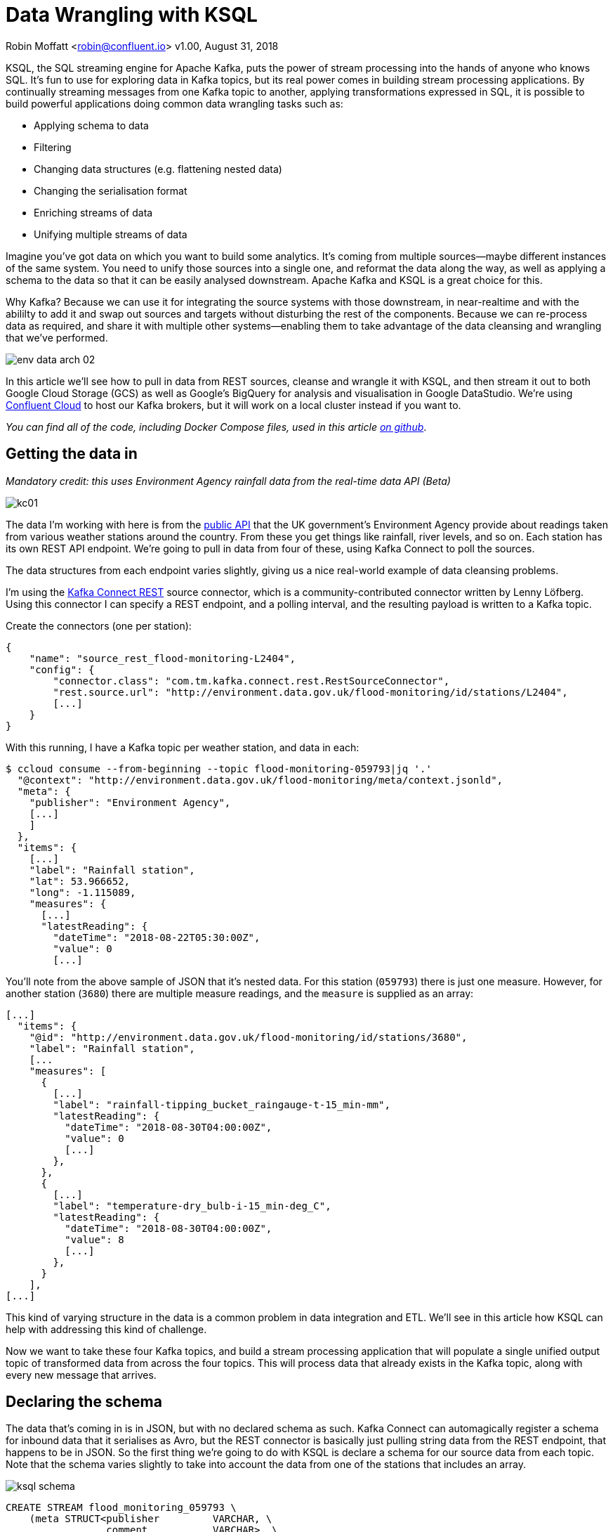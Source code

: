 = Data Wrangling with KSQL

Robin Moffatt <robin@confluent.io>
v1.00, August 31, 2018

KSQL, the SQL streaming engine for Apache Kafka, puts the power of stream processing into the hands of anyone who knows SQL. It's fun to use for exploring data in Kafka topics, but its real power comes in building stream processing applications. By continually streaming messages from one Kafka topic to another, applying transformations expressed in SQL, it is possible to build powerful applications doing common data wrangling tasks such as: 

- Applying schema to data
- Filtering
- Changing data structures (e.g. flattening nested data)
- Changing the serialisation format
- Enriching streams of data
- Unifying multiple streams of data

Imagine you've got data on which you want to build some analytics. It's coming from multiple sources—maybe different instances of the same system. You need to unify those sources into a single one, and reformat the data along the way, as well as applying a schema to the data so that it can be easily analysed downstream. Apache Kafka and KSQL is a great choice for this. 

Why Kafka? Because we can use it for integrating the source systems with those downstream, in near-realtime and with the abililty to add it and swap out sources and targets without disturbing the rest of the components. Because we can re-process data as required, and share it with multiple other systems—enabling them to take advantage of the data cleansing and wrangling that we've performed. 

image::../images/env-data-arch-02.png[]

In this article we'll see how to pull in data from REST sources, cleanse and wrangle it with KSQL, and then stream it out to both Google Cloud Storage (GCS) as well as Google's BigQuery for analysis and visualisation in Google DataStudio. We're using https://confluent.cloud[Confluent Cloud] to host our Kafka brokers, but it will work on a local cluster instead if you want to. 

_You can find all of the code, including Docker Compose files, used in this article https://github.com/confluentinc/demo-scene/blob/master/gcp-pipeline/scenario_01_environment-data.adoc[on github]_.

== Getting the data in

_Mandatory credit: this uses Environment Agency rainfall data from the real-time data API (Beta)_

image::../images/kc01.png[]

The data I'm working with here is from the http://environment.data.gov.uk/flood-monitoring/doc/reference[public API] that the UK government's Environment Agency provide about readings taken from various weather stations around the country. From these you get things like rainfall, river levels, and so on. Each station has its own REST API endpoint. We're going to pull in data from four of these, using Kafka Connect to poll the sources. 

The data structures from each endpoint varies slightly, giving us a nice real-world example of data cleansing problems.

I'm using the https://github.com/llofberg/kafka-connect-rest[Kafka Connect REST] source connector, which is a community-contributed connector written by Lenny Löfberg. Using this connector I can specify a REST endpoint, and a polling interval, and the resulting payload is written to a Kafka topic. 

Create the connectors (one per station): 

[source,json]
----
{
    "name": "source_rest_flood-monitoring-L2404",
    "config": {
        "connector.class": "com.tm.kafka.connect.rest.RestSourceConnector",
        "rest.source.url": "http://environment.data.gov.uk/flood-monitoring/id/stations/L2404",
        [...]
    }
}
----
[https://github.com/confluentinc/demo-scene/blob/master/gcp-pipeline/env-data/connect_source.sh[full code here]]

With this running, I have a Kafka topic per weather station, and data in each: 

[source,bash]
----
$ ccloud consume --from-beginning --topic flood-monitoring-059793|jq '.'                                                                                                                                 {
  "@context": "http://environment.data.gov.uk/flood-monitoring/meta/context.jsonld",
  "meta": {
    "publisher": "Environment Agency",
    [...]
    ]
  },
  "items": {
    [...]
    "label": "Rainfall station",
    "lat": 53.966652,
    "long": -1.115089,
    "measures": {
      [...]
      "latestReading": {
        "dateTime": "2018-08-22T05:30:00Z",
        "value": 0
        [...]
----

You'll note from the above sample of JSON that it's nested data. For this station (`059793`) there is just one measure. However, for another station (`3680`) there are multiple measure readings, and the `measure` is supplied as an array: 

[source,json]
----
[...]
  "items": {
    "@id": "http://environment.data.gov.uk/flood-monitoring/id/stations/3680",
    "label": "Rainfall station",
    [...
    "measures": [
      {
        [...]
        "label": "rainfall-tipping_bucket_raingauge-t-15_min-mm",
        "latestReading": {
          "dateTime": "2018-08-30T04:00:00Z",
          "value": 0
          [...]
        },
      },
      {
        [...]
        "label": "temperature-dry_bulb-i-15_min-deg_C",
        "latestReading": {
          "dateTime": "2018-08-30T04:00:00Z",
          "value": 8
          [...]
        },
      }
    ],
[...]    
----

This kind of varying structure in the data is a common problem in data integration and ETL. We'll see in this article how KSQL can help with addressing this kind of challenge. 

Now we want to take these four Kafka topics, and build a stream processing application that will populate a single unified output topic of transformed data from across the four topics. This will process data that already exists in the Kafka topic, along with every new message that arrives. 

== Declaring the schema

The data that's coming in is in JSON, but with no declared schema as such. Kafka Connect can automagically register a schema for inbound data that it serialises as Avro, but the REST connector is basically just pulling string data from the REST endpoint, that happens to be in JSON. So the first thing we're going to do with KSQL is declare a schema for our source data from each topic. Note that the schema varies slightly to take into account the data from one of the stations that includes an array. 

image::../images/ksql_schema.png[]

[source,sql]
----
CREATE STREAM flood_monitoring_059793 \
    (meta STRUCT<publisher         VARCHAR, \
                 comment           VARCHAR>, \
     items STRUCT<eaRegionName     VARCHAR, \
                  label            VARCHAR, \
                  stationReference VARCHAR, \
                  lat              DOUBLE, \
                  long             DOUBLE, \
                  measures STRUCT<label         VARCHAR, \
                                  latestReading STRUCT<dateTime VARCHAR, \
                                                       value DOUBLE>,\
                                  parameterName VARCHAR, \
                                  unitName VARCHAR>> \
    ) WITH (KAFKA_TOPIC='flood-monitoring-059793',VALUE_FORMAT='JSON');

[...]

CREATE STREAM flood_monitoring_3680 \
    (meta STRUCT<publisher VARCHAR, \
                 comment VARCHAR>, \
     items STRUCT<eaRegionName VARCHAR, \
                  label VARCHAR, \
                  stationReference VARCHAR, \
                  lat DOUBLE, \
                  long DOUBLE, \
                  measures ARRAY<STRUCT<label VARCHAR, \
                        latestReading STRUCT<\
                            dateTime VARCHAR, \
                            value DOUBLE>,\
                        parameterName VARCHAR, \
                        unitName VARCHAR>>> \
    ) WITH (KAFKA_TOPIC='flood-monitoring-3680',VALUE_FORMAT='JSON');

----

With the Kafka topics registered and schemas defined, we can list them out: 

[source,sql]
----
ksql> show streams;

 Stream Name             | Kafka Topic                 | Format
----------------------------------------------------------------
 FLOOD_MONITORING_3680   | flood-monitoring-3680       | JSON
 FLOOD_MONITORING_L2404  | flood-monitoring-L2404      | JSON
 FLOOD_MONITORING_059793 | flood-monitoring-059793     | JSON
 FLOOD_MONITORING_L2481  | flood-monitoring-L2481      | JSON
----------------------------------------------------------------
----

Before we even do anything else to the data, we could use KSQL's ability to reserialise data to convert the raw JSON data into Avro. The advantage here is that any application downstream—whether another KSQL process, Kafka Connect, or a Kafka consumer—can work with the data directly from the topic and obtain the schema for it from the Schema Registry. To do this, use the `CREATE STREAM … AS SELECT` statement, with the `VALUE_FORMAT` specified as part of the `WITH` clause: 

[source,sql]
----
CREATE STREAM FLOOD_MONITORING_3680_AVRO \
    WITH (VALUE_FORMAT='AVRO') AS \
    SELECT * FROM FLOOD_MONITORING_3680;
----

You can also define the partitioning and replication factor at this stage too, if you wanted to change that. 

For the rest of this exercise we'll stick to the original JSON topics, and apply the Avro serialisation later on. 

== Working with nested data

Since the data in the source topic is nested JSON, we declare the parent column's data type as `STRUCT`. To access the data using KSQL use the `->` operator: 

[source,sql]
----
select items->stationreference, \
       items->earegionname, \
       items->measures->parameterName, \
       items->measures->latestreading->datetime,\
       items->measures->latestreading->value, \
       items->measures->unitname \
from   flood_monitoring_L2481 limit 1;
L2481 | North East | Water Level | 2018-08-22T13:00:00Z | 5.447 | mAOD
----

For the readings that are part of an array (declared as an `ARRAY<STRUCT>`), use square brackets to designate the index: 

[source,sql]
----
ksql> select items->stationreference, \
        items->earegionname, \
        items->measures[0]->parameterName, \
        items->measures[0]->latestreading->datetime,\
        items->measures[0]->latestreading->value, \
        items->measures[0]->unitname \
 from   flood_monitoring_3680  limit 1;
3680 | Midland | Rainfall | 2018-08-30T04:00:00Z | 0.0 | mm
----


== Unifying Data from Multiple Streams

Taking a sample record from each topic and reading type gives us this table when manually collated: 

|=================================================================================
|3680 | Midland | Rainfall | 2018-08-30T04:00:00Z | 0.0 | mm
|3680 | Midland | Temperature | 2018-08-30T04:00:00Z | 8.0 | deg C
|059793 | North East | Rainfall | 2018-08-22T05:30:00Z | 0.0 | mm
|L2481 | North East | Water Level | 2018-08-22T13:00:00Z | 5.447 | mAOD
|L2404 | North East | Water Level | 2018-08-22T18:45:00Z | 5.23 | mAOD
|=================================================================================

Looking at the data, we can apply a data model that looks something like this: 

[source,bash]
----
+-Environment Readings
  +-Station reference
  +-Station region
  +-Type of measurement
  +-Measurement timestamp
  +-Measurement
  +-Measurement units
----

The type of reading varies (temperature, rainfall, river level, and so on), as does the units associated with it, and the station. We could normalise this out into stations, reading types, and so on—but for ease of reporting we'll actually denormalise it into a single flat structure. This means bringing in data from the multiple streams, including manually exploding the array within the `3680` topic (containing both Rainfall and Temperature data): 

image::../images/ksql-unify01.png[]

To do this, we can use KSQL's `INSERT INTO` statement. This streams the results of a `SELECT` statement into an existing target `STREAM`. The initial `STREAM` we'll create using `CREATE STREAM…AS SELECT`. We'll also take the opportunity to serialise the data to Avro. 

[source,sql]
----
CREATE STREAM ENVIRONMENT_DATA WITH \
        (VALUE_FORMAT='AVRO') AS \
SELECT  items->stationreference AS stationreference, \
        items->earegionname AS earegionname, \
        items->label AS label, \
        items->lat AS lat, items->long AS long, \
        items->measures->latestreading->datetime AS reading_ts, \
        items->measures->parameterName AS parameterName, \
        items->measures->latestreading->value AS reading_value, \
        items->measures->unitname AS unitname \
 FROM   flood_monitoring_L2404 ;

INSERT INTO ENVIRONMENT_DATA \
SELECT  items->stationreference AS stationreference, \
        items->earegionname AS earegionname, \
        items->label AS label, \
        items->lat AS lat, items->long AS long, \
        items->measures->latestreading->datetime AS reading_ts, \
        items->measures->parameterName AS parameterName, \
        items->measures->latestreading->value AS value, \
        items->measures->unitname AS unitname \
 FROM   flood_monitoring_L2481 ;

-- (INSERT INTO repeated for the remaining source topics)
----
_https://github.com/confluentinc/demo-scene/blob/master/gcp-pipeline/env-data/apply_schema__unify_streams_minimal.sql[-> full code on github]_

Now when we inspect the `STREAMS` we can see the new one created and populated by the above statements: 

[source,sql]
----
ksql> show streams;

 Stream Name                | Kafka Topic                 | Format
-------------------------------------------------------------------
 FLOOD_MONITORING_3680      | flood-monitoring-3680       | JSON
 FLOOD_MONITORING_L2404     | flood-monitoring-L2404      | JSON
 FLOOD_MONITORING_059793    | flood-monitoring-059793     | JSON
 FLOOD_MONITORING_L2481     | flood-monitoring-L2481      | JSON
 ENVIRONMENT_DATA           | ENVIRONMENT_DATA            | AVRO
-------------------------------------------------------------------
----

Note that the **Format** is `AVRO`. Using `DESCRIBE EXTENDED` you can check that messages are being processed by reviewing the `Local runtime statistics`: 

[source,sql]
----
ksql> DESCRIBE EXTENDED ENVIRONMENT_DATA;
[...]
Local runtime statistics
------------------------
messages-per-sec:         0   total-messages:      2311     last-message: 8/30/18 2:38:48 PM UTC
 failed-messages:         0 failed-messages-per-sec:         0      last-failed:       n/a
(Statistics of the local KSQL server interaction with the Kafka topic ENVIRONMENT_DATA)
ksql>
----

The unified topic is `ENVIRONMENT_DATA`, and has data from all source topics within it: 

[source,sql]
----
ksql> SELECT * FROM ENVIRONMENT_DATA ;
1534992115367 | null | L2404 | North East | Foss Barrier | 53.952443 | -1.078056 | 2018-08-22T18:45:00Z | Water Level | 5.23 | mAOD
[...]
1535615911999 | null | L2481 | North East | York James Street TS | 53.960145 | -1.06865 | 2018-08-30T05:30:00Z | Water Level | 5.428 | mAOD
[...]
1535135263726 | null | 059793 | North East | Rainfall station | 53.966652 | -1.115089 | 2018-08-24T17:00:00Z | Rainfall | 0.0 | mm
[...]
1535638518251 | null | 3680 | Midland | Rainfall station | 52.73152 | -0.995167 | 2018-08-30T04:00:00Z | Rainfall | 0.0 | mm
[...]
1535638518251 | null | 3680 | Midland | Rainfall station | 52.73152 | -0.995167 | 2018-08-30T04:00:00Z | Temperature | 8.0 | deg C
----

== Re-keying data in KSQL

Based on the above data model, the unique key for data is a composite of the station + reading type + timestamp. We're going to handle the timestamp seperately - for now let's see how to use KSQL to set the message key used by Kafka. 

The message key is important as it defines the partition on which messages are stored in Kafka, as well as being used in any joins in KSQL. At the moment there's no key set, so data for the same station and reading type could be scattered across partitions. For a few rows of data this may not matter, but as volumes increase it becomes more important to consider. It's also pertinent to the strict ordering guarentee that Kafka provides, which only applies within a partition. 

Using https://docs.confluent.io/current/app-development/kafkacat-usage.html[kafkacat] we can inspect the partition assignments. I'm using a topic that I've created just for this purpose, with the serialisation set to JSON (kafkacat doesn't currently support Avro). By filtering for a given station we can see the partitions the messages are assigned to, as well as the message key: 

[source,bash]
----
$ kafkacat -b kafka-broker:9092 -t ENVIRONMENT_DATA_JSON -f 'Partition: %p\tOffset: %o\tKey (%K bytes): %k\tValue (%S bytes): %s\n'|grep L2481

Partition: 0    Offset: 344     Key (-1 bytes):         Value (260 bytes): {"STATIONREFERENCE":"L2481"[...]
[...]
Partition: 1    Offset: 595     Key (-1 bytes):         Value (260 bytes): {"STATIONREFERENCE":"L2481"[...]
[...]
Partition: 2    Offset: 48      Key (-1 bytes):         Value (260 bytes): {"STATIONREFERENCE":"L2481"[...]
Partition: 2    Offset: 49      Key (-1 bytes):         Value (260 bytes): {"STATIONREFERENCE":"L2481"[...]
[...]
----

Note how the messages span several partitions, and have a null key. 

Now let's repartition our unified data stream, using the `PARTITION BY` clause: 

[source,sql]
----
CREATE STREAM ENVIRONMENT_DATA_REKEYED AS \
    SELECT STATIONREFERENCE+PARAMETERNAME AS COMPOSITE_KEY, * FROM ENVIRONMENT_DATA \
    PARTITION BY COMPOSITE_KEY;
----

Checking the data with kafkacat again we see: 

[source,bash]
----
kafkacat -b kafka-broker:9092 -t ENVIRONMENT_DATA_REKEYED -f 'Partition: %p\tOffset: %o\tKey (%K bytes): %k\tValue (%S bytes): %s\n'|grep L2481
% Auto-selecting Consumer mode (use -P or -C to override)
% Reached end of topic ENVIRONMENT_DATA_REKEYED2 [3] at offset 0
% Reached end of topic ENVIRONMENT_DATA_REKEYED2 [1] at offset 0
Partition: 2    Offset: 0       Key (16 bytes): L2481Water Level        Value (241 bytes): {"COMPOSITE_KEY":"L2481Water Level","STATIONREFERENCE":"L2481"[...]
Partition: 2    Offset: 1       Key (16 bytes): L2481Water Level        Value (241 bytes): {"COMPOSITE_KEY":"L2481Water Level","STATIONREFERENCE":"L2481"[...]
[...]
Partition: 2    Offset: 734     Key (16 bytes): L2481Water Level        Value (241 bytes): {"COMPOSITE_KEY":"L2481Water Level","STATIONREFERENCE":"L2481"[...]
----

All of the messages for the given key reside on a single partition, and each message has a key as well as value.

== Managing Timestamps in KSQL 

As well as messages having a key (and value), they also have a timestamp in their metadata. This can be set explicitly by the application producing the messages to Kafka, or in the absence of that will take the time at which it arrives at the Kafka broker. The messages that we're working with have the timestamp of the time at which they were ingested by Kafka Connect. However, the actual timestamp to use in processing the data for analysis is the `items.measures.latestReading.dateTime` value within the message. This matters particularly when using the data for aggregations, time-based partitioning, and so on. Using the `TIMESTAMPTOSTRING` function we can examine the two timestamps discussed above: 

[source,sql]
----
ksql> SELECT TIMESTAMPTOSTRING(ROWTIME, 'yyyy-MM-dd HH:mm:ss'), items->measures->latestReading->dateTime FROM FLOOD_MONITORING_L2404 LIMIT 1;
2018-08-23 01:11:53 | 2018-08-22T18:45:00Z
----

In this example, the data arrived in Kafka at 01:11 on the 23rd August, but the reading was from 18:45 on the 22nd August. If we did any date arithmetic on the data as it stands (for example, what was the maximum reading value on the 22nd August) we'd get an incorrect answer. This is because KSQL uses the _message timestamp_ (accessible through the virtual system column `ROWTIME`) in its time processing (such as windowed aggregates). 

To rectify this, we can use KSQL. Just as we used the `WITH` clause above to set the serialisation format to Avro, we can use a similar pattern to override the timestamp that will be used for the messages in the target stream being created: 

[source,sql]
----
CREATE STREAM ENVIRONMENT_DATA_WITH_TS \
            WITH (TIMESTAMP='READING_TS', \
                  TIMESTAMP_FORMAT='yyyy-MM-dd''T''HH:mm:ssX') AS \
SELECT * \
  FROM ENVIRONMENT_DATA ;
----

* _Currently blocked by https://github.com/confluentinc/ksql/issues/1439[#1439]. Workaround is a two-step conversion_: 
+
[source,sql]
----
CREATE STREAM ENVIRONMENT_DATA_WITH_TS_STG AS \
SELECT STRINGTOTIMESTAMP(READING_TS, 'yyyy-MM-dd''T''HH:mm:ssX') AS READING_TS_EPOCH, * \
FROM ENVIRONMENT_DATA ;

CREATE STREAM ENVIRONMENT_DATA_WITH_TS \
            WITH (TIMESTAMP='READING_TS_EPOCH') AS \
SELECT * \
  FROM ENVIRONMENT_DATA_WITH_TS_STG;
----

To validate the conversion, check out the ROWTIME of the newly-created stream compared to the source `READING_TS`: 

[source,sql]
----
ksql> SELECT TIMESTAMPTOSTRING(ROWTIME, 'yyyy-MM-dd HH:mm:ss'), READING_TS \
      FROM ENVIRONMENT_DATA_WITH_TS LIMIT 1;
2018-08-22 18:45:00 | 2018-08-22T18:45:00Z
----

== Column derivations with KSQL

As well as filtering, KSQL can also be used to create derivations based on the incoming data. Let's take the example of dates. As well as the raw timestamp of each reading that we receive, it could be that for ease of use down-stream we want to also add columns for just year, month, and so on. Easily done, using the `TIMESTAMPTOSTRING` function and https://docs.oracle.com/javase/8/docs/api/java/time/format/DateTimeFormatter.html[DateTime format strings]: 

[source,sql]
----
CREATE STREAM ENVIRONMENT_DATA_LOCAL_WITH_TS_AND_DATE_COLS AS \
SELECT *, \
       TIMESTAMPTOSTRING(ROWTIME,'QQQ') as READING_QTR, \
       TIMESTAMPTOSTRING(ROWTIME,'yyyy-MM-dd') as READING_YMD, \
       TIMESTAMPTOSTRING(ROWTIME,'yyyy-MM') as READING_YM \
FROM   ENVIRONMENT_DATA_LOCAL_WITH_TS;
----

Now the stream includes the new columns: 

[source,sql]
----
ksql> DESCRIBE ENVIRONMENT_DATA_LOCAL_WITH_TS_AND_DATE_COLS;

Name                 : ENVIRONMENT_DATA_LOCAL_WITH_TS_AND_DATE_COLS
 Field            | Type
----------------------------------------------
 ROWTIME          | BIGINT           (system)
 ROWKEY           | VARCHAR(STRING)  (system)
 READING_TS_EPOCH | BIGINT
 STATIONREFERENCE | VARCHAR(STRING)
 EAREGIONNAME     | VARCHAR(STRING)
 LABEL            | VARCHAR(STRING)
 LAT              | DOUBLE
 LONG             | DOUBLE
 READING_TS       | VARCHAR(STRING)
 PARAMETERNAME    | VARCHAR(STRING)
 READING_VALUE    | DOUBLE
 UNITNAME         | VARCHAR(STRING)
 READING_QTR      | VARCHAR(STRING)
 READING_YMD      | VARCHAR(STRING)
 READING_YM       | VARCHAR(STRING)
----------------------------------------------
----

and each message includes the derived data: 

[source,sql]
----
ksql> SELECT READING_TS, \
             READING_QTR, \
             READING_YMD, \
             READING_YM \
      FROM   ENVIRONMENT_DATA_LOCAL_WITH_TS_AND_DATE_COLS \
             LIMIT 5;
2018-08-26T18:15:00Z | Q3 | 2018-08-26 | 2018-08
2018-08-24T18:15:00Z | Q3 | 2018-08-24 | 2018-08
2018-08-29T09:15:00Z | Q3 | 2018-08-29 | 2018-08
2018-08-23T18:15:00Z | Q3 | 2018-08-23 | 2018-08
2018-08-25T05:30:00Z | Q3 | 2018-08-25 | 2018-08
Limit Reached
Query terminated
----

_In this example we're building up step-by-step a series of transformations in a daisy-chain style. In practice you may re-factor these into fewer steps, but I'm keeping them separate here to make the explanations clearer_.

== Filtering data with KSQL

Let's see how we can filter the data using KSQL. Each `CREATE STREAM…AS SELECT` statement creates a Kafka topic populated continually with the results of the transformation. We can use the same approach to filter the stream of data. For example, using the KSQL function `GEO_DISTANCE` we can filter the stream of data to just messages within a given distance of https://www.google.com/maps?q=53.919066%2C+-1.815725[a point]. 

[source,sql]
----
CREATE STREAM ENVIRONMENT_DATA_LOCAL_WITH_TS AS \
SELECT * FROM ENVIRONMENT_DATA_WITH_TS \
WHERE  GEO_DISTANCE(LAT,LONG,53.919066, -1.815725,'KM') < 100;
----

== Recap

So far, we've ingested data from several sources, with similar but varying data models. Using KSQL we've wrangling the data: 

* Flattened nested data structures
* Reserialised JSON data to Avro
* Unified the multiple streams into one
* Set the message partitioning key
* Set the message timestamp metadata to the correct logical value
* Created derived columns in the transformation
* Filtered the data to include messages only matching a given pattern

image::../images/recap.png[]

The results of these transformations is *continually populated Kafka topics*. As new messages arrive on the source, they are processed by the continually-running KSQL statements, and written to the target Kafka topic. 

== Streaming Onwards…

The great thing about Kafka is the ability to build systems in which functionality is compartmentalised. Ingest is handled by one process (here, Kafka Connect), transformation by a series of KSQL statements. Each can be modified and switched out for another without impacting the pipeline we're building. By keeping them separate it makes it easier to test, to troubleshoot, to analyse performance metrics, and so on. It also means that we can extend data pipelines easily. We may have a single use-case in mind when initially building it, and one way to do this would be to build a single application that pulls data from REST endpoints, cleanses and wrangles it, and writes it out to the original target. But now if we want to add other targets, we have to modify that application, which becomes more complex and risky to do. Instead, by breaking the processes up and building it all around Kafka, adding another target for the data is as simple as consuming the transformed data from a Kafka topic. 

So let's take our transformed data, and do something with it! We can use it to drive analytics requirements, but we'll also see how it could drive applications themselves too. 

For our analytics, we're going to land the data to Google's Cloud Data Warehouse tool—https://cloud.google.com/bigquery/[BigQuery]. We'll use another Kafka Connect community connector, one written by WePay for https://www.confluent.io/connector/bigquery-sink-connector/[streaming data from Kafka topics to BigQuery]. For this you need to set up your GCP credentials in a file accessible to the Connect worker(s), and also make sure that the BigQuery project and dataset exists first—here I'm using ones called `devx-testing` and `environment_data` respectively: 

[source,json]
----
{
  "name": "sink_gbq_environment-data",
  "config": {
    "connector.class":"com.wepay.kafka.connect.bigquery.BigQuerySinkConnector",
    "topics": "ENVIRONMENT_DATA",
    "autoCreateTables":"true",
    "autoUpdateSchemas":"true",
    "project":"devx-testing",
    "datasets":".*=environment_data",
    "keyfile":"/root/creds/gcp_creds.json"
    [...]
----
[https://github.com/confluentinc/demo-scene/blob/master/gcp-pipeline/env-data/connect_sink_gbq.sh[full code here]]

Once deployed, we can see data arriving in BigQuery using the Console: 

image::../images/gbq_env-data-03.png[Google BigQuery with streamed through Kafka and transformed with KSQL]

We can also use `bq`: 

[source,bash]
----
$ bq ls environment_data
         tableId           Type    Labels   Time Partitioning
 ------------------------ ------- -------- -------------------
  ENVIRONMENT_DATA         TABLE            DAY

$ bq query 'select * from environment_data.ENVIRONMENT_DATA'
Waiting on bqjob_r5ce1258159e7bf44_000001658f8cfedb_1 ... (0s) Current status: DONE
+------------------+--------------+------------------------+------+------------+----------------------+-----------+-----------+----------------------+---------------+-------+----------+
| STATIONREFERENCE | EAREGIONNAME |       EAAREANAME       | TOWN | RIVERNAME  |        LABEL         |    LAT    |   LONG    |       DATETIME       | PARAMETERNAME | VALUE | UNITNAME |
+------------------+--------------+------------------------+------+------------+----------------------+-----------+-----------+----------------------+---------------+-------+----------+
| L2404            | North East   | North East - Yorkshire | York | River Ouse | Foss Barrier         | 53.952443 | -1.078056 | 2018-08-08T16:30:00Z | Water Level   |  5.01 | mAOD     |
| L2404            | North East   | North East - Yorkshire | York | River Ouse | Foss Barrier         | 53.952443 | -1.078056 | 2018-08-08T18:15:00Z | Water Level   | 5.003 | mAOD     |
[...]
----

There are many ways of working with data in BigQuery, both using direct SQL interface as above or through the GUI console—or through numerous analytics visualization tools (including Looker, Tableau, Qlik, re:dash, etc). Here I've used Google's own https://marketingplatform.google.com/about/data-studio/[Data Studio]. Connecting to BigQuery is simple, and once the dataset is in Data Studio it's a matter of moments to throw some useful vizualisations together: 

image::../images/gds_env-data-02.png[Google Data Studio showing data from BigQuery streamed through Kafka and transformed with KSQL]
image::../images/gds_env-data-03.png[Google Data Studio showing data from BigQuery streamed through Kafka and transformed with KSQL]

As well as streaming data to Google BigQuery, we can _also_ stream the same transformed data to Google's Cloud Storage (GCS). This may be for uses such as archival purposes, or maybe batch access from other applications (although arguably this would be done from consuming the Kafka topic directly): 

[source,json]
----
{
  "name": "sink_gcs_environment-data",
  "config": {
    "connector.class": "io.confluent.connect.gcs.GcsSinkConnector",
    "topics": "ENVIRONMENT_DATA",
    "gcs.bucket.name": "rmoff-environment-data",
    "gcs.part.size": "5242880",
    "flush.size": "16",
    "gcs.credentials.path": "/root/creds/gcp_creds.json",
[...]
----

With this connector running, we now have data streaming to BigQuery as before, and now also Google Cloud Storage: 

[source,bash]
----
$ gsutil ls gs://rmoff-environment-data/topics/
gs://rmoff-environment-data/topics/ENVIRONMENT_DATA/

$ gsutil ls gs://rmoff-environment-data/topics/ENVIRONMENT_DATA/partition=0/
gs://rmoff-environment-data/topics/ENVIRONMENT_DATA/partition=0/ENVIRONMENT_DATA+0+0000000000.json
gs://rmoff-environment-data/topics/ENVIRONMENT_DATA/partition=0/ENVIRONMENT_DATA+0+0000000016.json
----

== Conclusion

KSQL and Apache Kafka are a powerful way to build integration between systems, with transformation applied to the data in-flight, and the resulting data available to multiple consuming applications downstream. By working with streaming data, organisations can take advantage of the transform-once-use-many paradigm, since the data is available instantly for real-time applications to use, whilst applications with less immediate requirements (as is often the case with analytics) can use the same data. This reduces complexity, reduces duplication of code, and leads to a more flexible and powerful architecture. 

Using KSQL streaming processing can be expressed using SQL alone, with no need to write any Java code. This opens it up to a much greater audience of developers. To learn more about KSQL and get started with it, check out: 

* https://www.confluent.io/product/ksql/[KSQL home page]
* https://www.youtube.com/playlist?list=PLa7VYi0yPIH2eX8q3mPpZAn3qCS1eDX8W[KSQL video tutorials]
* https://docs.confluent.io/current/ksql/docs/tutorials/basics-docker.html[KSQL hands-on tutorials]

_You can find all of the code used in this article on https://github.com/confluentinc/demo-scene/blob/master/gcp-pipeline/env-data/[github]_.